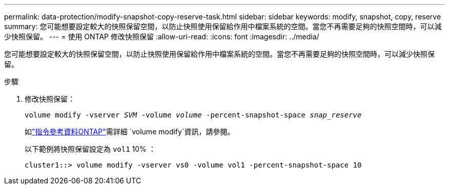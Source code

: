 ---
permalink: data-protection/modify-snapshot-copy-reserve-task.html 
sidebar: sidebar 
keywords: modify, snapshot, copy, reserve 
summary: 您可能想要設定較大的快照保留空間，以防止快照使用保留給作用中檔案系統的空間。當您不再需要足夠的快照空間時，可以減少快照保留。 
---
= 使用 ONTAP 修改快照保留
:allow-uri-read: 
:icons: font
:imagesdir: ../media/


[role="lead"]
您可能想要設定較大的快照保留空間，以防止快照使用保留給作用中檔案系統的空間。當您不再需要足夠的快照空間時，可以減少快照保留。

.步驟
. 修改快照保留：
+
`volume modify -vserver _SVM_ -volume _volume_ -percent-snapshot-space _snap_reserve_`

+
如link:https://docs.netapp.com/us-en/ontap-cli/volume-modify.html["指令參考資料ONTAP"^]需詳細 `volume modify`資訊，請參閱。

+
以下範例將快照保留設定為 `vol1` 10% ：

+
[listing]
----
cluster1::> volume modify -vserver vs0 -volume vol1 -percent-snapshot-space 10
----

